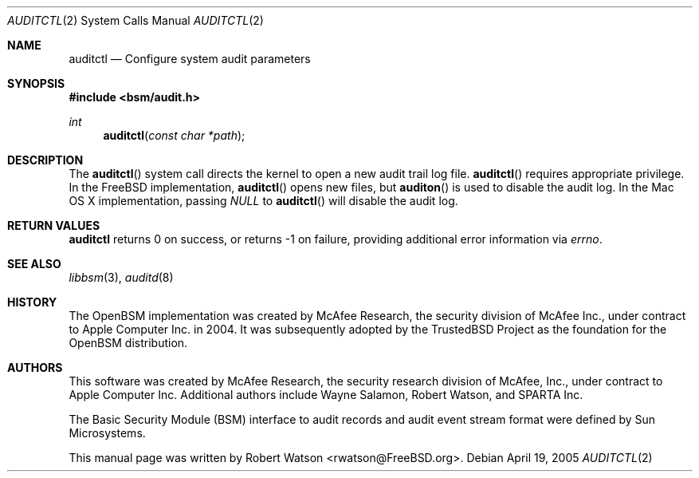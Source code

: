 .\"-
.\" Copyright (c) 2005-2006 Robert N. M. Watson
.\" All rights reserved.
.\"
.\" Redistribution and use in source and binary forms, with or without
.\" modification, are permitted provided that the following conditions
.\" are met:
.\" 1. Redistributions of source code must retain the above copyright
.\"    notice, this list of conditions and the following disclaimer.
.\" 2. Redistributions in binary form must reproduce the above copyright
.\"    notice, this list of conditions and the following disclaimer in the
.\"    documentation and/or other materials provided with the distribution.
.\"
.\" THIS SOFTWARE IS PROVIDED BY THE AUTHOR AND CONTRIBUTORS ``AS IS'' AND
.\" ANY EXPRESS OR IMPLIED WARRANTIES, INCLUDING, BUT NOT LIMITED TO, THE
.\" IMPLIED WARRANTIES OF MERCHANTABILITY AND FITNESS FOR A PARTICULAR PURPOSE
.\" ARE DISCLAIMED.  IN NO EVENT SHALL THE AUTHOR OR CONTRIBUTORS BE LIABLE
.\" FOR ANY DIRECT, INDIRECT, INCIDENTAL, SPECIAL, EXEMPLARY, OR CONSEQUENTIAL
.\" DAMAGES (INCLUDING, BUT NOT LIMITED TO, PROCUREMENT OF SUBSTITUTE GOODS
.\" OR SERVICES; LOSS OF USE, DATA, OR PROFITS; OR BUSINESS INTERRUPTION)
.\" HOWEVER CAUSED AND ON ANY THEORY OF LIABILITY, WHETHER IN CONTRACT, STRICT
.\" LIABILITY, OR TORT (INCLUDING NEGLIGENCE OR OTHERWISE) ARISING IN ANY WAY
.\" OUT OF THE USE OF THIS SOFTWARE, EVEN IF ADVISED OF THE POSSIBILITY OF
.\" SUCH DAMAGE.
.\"
.\" $P4: //depot/projects/trustedbsd/openbsm/man/auditctl.2#6 $
.\"
.Dd April 19, 2005
.Dt AUDITCTL 2
.Os
.Sh NAME
.Nm auditctl
.Nd "Configure system audit parameters"
.Sh SYNOPSIS
.In bsm/audit.h
.Ft int
.Fn auditctl "const char *path"
.Sh DESCRIPTION
The
.Fn auditctl
system call directs the kernel to open a new audit trail log file.
.Fn auditctl
requires appropriate privilege.
In the
.Fx
implementation,
.Fn auditctl
opens new files, but
.Fn auditon
is used to disable the audit log.
In the Mac OS X implementation, passing
.Va NULL
to
.Fn auditctl
will disable the audit log.
.Sh RETURN VALUES
.Nm
returns 0 on success, or returns -1 on failure, providing additional error
information via
.Va errno .
.Sh SEE ALSO
.Xr libbsm 3 ,
.Xr auditd 8
.Sh HISTORY
The OpenBSM implementation was created by McAfee Research, the security
division of McAfee Inc., under contract to Apple Computer Inc.\& in 2004.
It was subsequently adopted by the TrustedBSD Project as the foundation for
the OpenBSM distribution.
.Sh AUTHORS
This software was created by McAfee Research, the security research division
of McAfee, Inc., under contract to Apple Computer Inc.
Additional authors include Wayne Salamon, Robert Watson, and SPARTA Inc.
.Pp
The Basic Security Module (BSM) interface to audit records and audit event
stream format were defined by Sun Microsystems.
.Pp
This manual page was written by
.An Robert Watson Aq rwatson@FreeBSD.org .
